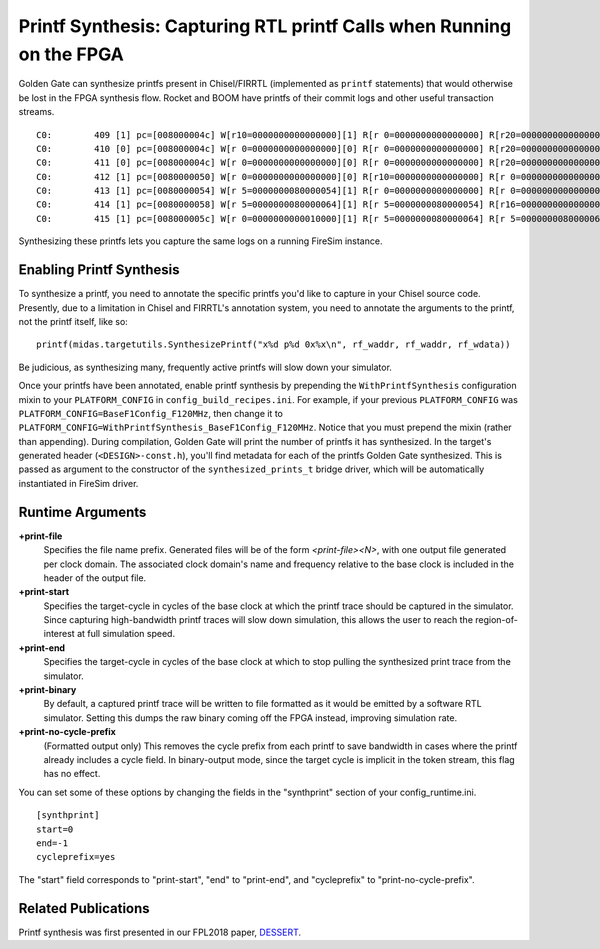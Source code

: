 .. _printf-synthesis:

Printf Synthesis: Capturing RTL printf Calls when Running on the FPGA
=============================================================================

Golden Gate can synthesize printfs present in Chisel/FIRRTL (implemented as
``printf`` statements) that would otherwise be lost in the FPGA synthesis flow.
Rocket and BOOM have printfs of their commit logs and other useful transaction
streams.

::

    C0:        409 [1] pc=[008000004c] W[r10=0000000000000000][1] R[r 0=0000000000000000] R[r20=0000000000000003] inst=[f1402573] csrr    a0, mhartid
    C0:        410 [0] pc=[008000004c] W[r 0=0000000000000000][0] R[r 0=0000000000000000] R[r20=0000000000000003] inst=[f1402573] csrr    a0, mhartid
    C0:        411 [0] pc=[008000004c] W[r 0=0000000000000000][0] R[r 0=0000000000000000] R[r20=0000000000000003] inst=[f1402573] csrr    a0, mhartid
    C0:        412 [1] pc=[0080000050] W[r 0=0000000000000000][0] R[r10=0000000000000000] R[r 0=0000000000000000] inst=[00051063] bnez    a0, pc + 0
    C0:        413 [1] pc=[0080000054] W[r 5=0000000080000054][1] R[r 0=0000000000000000] R[r 0=0000000000000000] inst=[00000297] auipc   t0, 0x0
    C0:        414 [1] pc=[0080000058] W[r 5=0000000080000064][1] R[r 5=0000000080000054] R[r16=0000000000000003] inst=[01028293] addi    t0, t0, 16
    C0:        415 [1] pc=[008000005c] W[r 0=0000000000010000][1] R[r 5=0000000080000064] R[r 5=0000000080000064] inst=[30529073] csrw    mtvec, t0

Synthesizing these printfs lets you capture the same logs on a running FireSim instance.

Enabling Printf Synthesis
----------------------------

To synthesize a printf, you need to annotate the specific printfs you'd like to
capture in your Chisel source code.  Presently, due to a limitation in Chisel
and FIRRTL's annotation system, you need to annotate the arguments to the
printf, not the printf itself, like so:

::

    printf(midas.targetutils.SynthesizePrintf("x%d p%d 0x%x\n", rf_waddr, rf_waddr, rf_wdata))

Be judicious, as synthesizing many, frequently active printfs will slow down your simulator.

Once your printfs have been annotated, enable printf synthesis by prepending
the ``WithPrintfSynthesis`` configuration mixin to your ``PLATFORM_CONFIG`` in
``config_build_recipes.ini``.
For example, if your previous ``PLATFORM_CONFIG`` was
``PLATFORM_CONFIG=BaseF1Config_F120MHz``, then change it to
``PLATFORM_CONFIG=WithPrintfSynthesis_BaseF1Config_F120MHz``. Notice that you
must prepend the mixin (rather than appending).  During compilation, Golden
Gate will print the number of printfs it has synthesized.  In the target's
generated header (``<DESIGN>-const.h``), you'll find metadata for each of the
printfs Golden Gate synthesized.  This is passed as argument to the constructor
of the ``synthesized_prints_t`` bridge driver, which will be automatically
instantiated in FireSim driver.

Runtime Arguments
---------------------------

**+print-file**
    Specifies the file name prefix. Generated files will be of the form `<print-file><N>`,
    with one output file generated per clock domain. The associated clock
    domain's name and frequency relative to the base clock is included in the
    header of the output file.

**+print-start**
    Specifies the target-cycle in cycles of the base clock at which the printf trace should be captured in the
    simulator. Since capturing high-bandwidth printf traces will slow down
    simulation, this allows the user to reach the region-of-interest at full simulation speed.

**+print-end**
    Specifies the target-cycle in cycles of the base clock at which to stop pulling the synthesized print
    trace from the simulator.

**+print-binary**
    By default, a captured printf trace will be written to file formatted
    as it would be emitted by a software RTL simulator. Setting this dumps the
    raw binary coming off the FPGA instead, improving simulation rate.

**+print-no-cycle-prefix**
    (Formatted output only) This removes the cycle prefix from each printf to
    save bandwidth in cases where the printf already includes a cycle field. In
    binary-output mode, since the target cycle is implicit in the token stream,
    this flag has no effect.

You can set some of these options by changing the fields in the "synthprint"
section of your config_runtime.ini.

::

    [synthprint]
    start=0
    end=-1
    cycleprefix=yes

The "start" field corresponds to "print-start", "end" to "print-end", and
"cycleprefix" to "print-no-cycle-prefix".

Related Publications
--------------------

Printf synthesis was first presented in our FPL2018 paper, `DESSERT
<https://people.eecs.berkeley.edu/~biancolin/papers/dessert-fpl18.pdf>`_.
